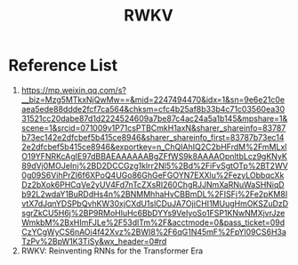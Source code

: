 :PROPERTIES:
:ID:       f3ac58b0-c3ef-434e-9c53-7a594f00e897
:END:
#+title: RWKV

* Reference List
1. https://mp.weixin.qq.com/s?__biz=Mzg5MTkxNjQwMw==&mid=2247494470&idx=1&sn=9e6e21c0eaea5ede88ddde2fcf7ca564&chksm=cfc4b25af8b33b4c71c03560ea3031521cc20dabe87d1d2224524609a7be87c4ac24a5a1b145&mpshare=1&scene=1&srcid=071009v1P71csPTBCmkH1axN&sharer_shareinfo=83787b73ec142e2dfcbef5b415ce8946&sharer_shareinfo_first=83787b73ec142e2dfcbef5b415ce8946&exportkey=n_ChQIAhIQ2C2bHFrdM%2FmMLxlO19YFNRKcAgIE97dBBAEAAAAAABgZFfWS9k8AAAAOpnltbLcz9gKNyK89dVj0MOJeInj%2BD2DCCGzg1klrr2Nl5%2Bd%2FiFvSgtOTp%2BT2WV0g09S6VihPrZI6f6XPoQ4UGo86GhGeFGOYN7EXXlu%2FezyLObbqcXkDz2bXok6PHCqVe2yUV4Fd7nTcZXsRI260ChgRJJNmXaRNuWaSHNiqDb92L2wdaY1BuRDdHs4n%2BNMMhhaHvCBBmDL%2FISFj%2Fe2pKM8IvtX7dJqnYDSPbQvhKW30xjCXdU1slCDuJA7OjiCHI1MUugHmOKSZuDzDsgrZkCU5H6j%2BP9RMoHluHc6BbDYYs9VeIyoSo1FSP1KNwNMXjvrJzeWmkbM%2BxHImFJLe%2F53dlTm%2F&acctmode=0&pass_ticket=09dCzYCgWyCS6nAOi4f42Xvz%2BWI8%2F6qG1N45mF%2FpYl09CS6H3aTzPv%2BpW1K3TiSy&wx_header=0#rd
2. RWKV: Reinventing RNNs for the Transformer Era
   
